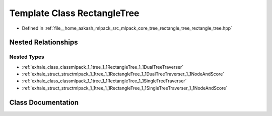 .. _exhale_class_classmlpack_1_1tree_1_1RectangleTree:

Template Class RectangleTree
============================

- Defined in :ref:`file__home_aakash_mlpack_src_mlpack_core_tree_rectangle_tree_rectangle_tree.hpp`


Nested Relationships
--------------------


Nested Types
************

- :ref:`exhale_class_classmlpack_1_1tree_1_1RectangleTree_1_1DualTreeTraverser`
- :ref:`exhale_struct_structmlpack_1_1tree_1_1RectangleTree_1_1DualTreeTraverser_1_1NodeAndScore`
- :ref:`exhale_class_classmlpack_1_1tree_1_1RectangleTree_1_1SingleTreeTraverser`
- :ref:`exhale_struct_structmlpack_1_1tree_1_1RectangleTree_1_1SingleTreeTraverser_1_1NodeAndScore`


Class Documentation
-------------------


.. doxygenclass:: mlpack::tree::RectangleTree
   :members:
   :protected-members:
   :undoc-members: